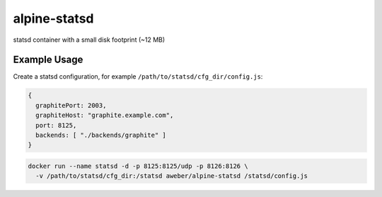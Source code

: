 alpine-statsd
=============
statsd container with a small disk footprint (~12 MB)

Example Usage
-------------

Create a statsd configuration, for example ``/path/to/statsd/cfg_dir/config.js``:

.. code:: javascript

    {
      graphitePort: 2003,
      graphiteHost: "graphite.example.com",
      port: 8125,
      backends: [ "./backends/graphite" ]
    }

.. code-block::

    docker run --name statsd -d -p 8125:8125/udp -p 8126:8126 \
      -v /path/to/statsd/cfg_dir:/statsd aweber/alpine-statsd /statsd/config.js

